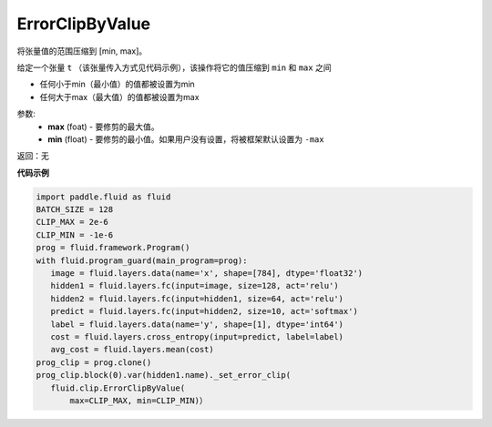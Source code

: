 .. _cn_api_fluid_clip_ErrorClipByValue:

ErrorClipByValue
-------------------------------

.. py:class:: paddle.fluid.clip.ErrorClipByValue(max, min=None)

将张量值的范围压缩到 [min, max]。


给定一个张量 ``t`` （该张量传入方式见代码示例），该操作将它的值压缩到 ``min`` 和 ``max``  之间

- 任何小于min（最小值）的值都被设置为min

- 任何大于max（最大值）的值都被设置为max


参数:
 - **max** (foat) - 要修剪的最大值。
 - **min** (float) - 要修剪的最小值。如果用户没有设置，将被框架默认设置为 ``-max`` 

返回：无
  
**代码示例**
 
.. code-block:: python
        
     import paddle.fluid as fluid
     BATCH_SIZE = 128
     CLIP_MAX = 2e-6
     CLIP_MIN = -1e-6
     prog = fluid.framework.Program()
     with fluid.program_guard(main_program=prog):
        image = fluid.layers.data(name='x', shape=[784], dtype='float32')
        hidden1 = fluid.layers.fc(input=image, size=128, act='relu')
        hidden2 = fluid.layers.fc(input=hidden1, size=64, act='relu')
        predict = fluid.layers.fc(input=hidden2, size=10, act='softmax')
        label = fluid.layers.data(name='y', shape=[1], dtype='int64')
        cost = fluid.layers.cross_entropy(input=predict, label=label)
        avg_cost = fluid.layers.mean(cost)
     prog_clip = prog.clone()
     prog_clip.block(0).var(hidden1.name)._set_error_clip(
        fluid.clip.ErrorClipByValue(
            max=CLIP_MAX, min=CLIP_MIN)）


